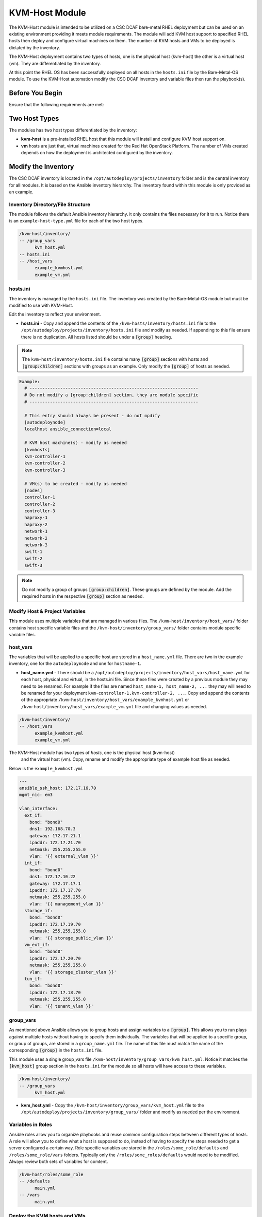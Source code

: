 KVM-Host Module
===============

The KVM-Host module is intended to be utilized on a CSC DCAF bare-metal RHEL
deployment but can be used on an existing environment providing it meets module
requirements. The module will add KVM host support to specified RHEL hosts then
deploy and configure virtual machines on them. The number of KVM hosts and VMs
to be deployed is dictated by the inventory.

The KVM-Host deployment contains two types of hosts, one is the physical host (kvm-host)
the other is a virtual host (vm). They are differentiated by the inventory.

At this point the RHEL OS has been successfully deployed on all hosts in the ``hosts.ini``
file by the Bare-Metal-OS module. To use the KVM-Host automation modify the CSC
DCAF inventory and variable files then run the playbook(s).

Before You Begin
----------------

Ensure that the following requirements are met:

Two Host Types
--------------

The modules has two host types differentiated by the inventory:

- **kvm-host** is a pre-installed RHEL host that this module will install and configure
  KVM host support on.

- **vm** hosts are just that, virtual machines created for the Red Hat OpenStack
  Platform. The number of VMs created depends on how the deployment is architected
  configured by the inventory.

Modify the Inventory
--------------------

The CSC DCAF inventory is located in the ``/opt/autodeploy/projects/inventory``
folder and is the central inventory for all modules. It is based on the Ansible
inventory hierarchy. The inventory found within this module is only provided as an
example.

Inventory Directory/File Structure
~~~~~~~~~~~~~~~~~~~~~~~~~~~~~~~~~~

The module follows the default Ansible inventory hierarchy. It only contains the
files necessary for it to run. Notice there is an ``example-host-type.yml`` file
for each of the two host types.

.. code-block:: bash

    /kvm-host/inventory/
    -- /group_vars
          kvm_host.yml
    -- hosts.ini
    -- /host_vars
          example_kvmhost.yml
          example_vm.yml

hosts.ini
~~~~~~~~~

The inventory is managed by the ``hosts.ini`` file. The inventory was created
by the Bare-Metal-OS module but must be modified to use with KVM-Host.

Edit the inventory to reflect your environment.

- **hosts.ini** - Copy and append the contents of the ``/kvm-hosts/inventory/hosts.ini``
  file to the ``/opt/autodeploy/projects/inventory/hosts.ini`` file and modify as needed.
  If appending to this file ensure there is no duplication. All hosts listed should be
  under a :code:`[group]` heading.

.. note::

  The ``kvm-host/inventory/hosts.ini`` file contains many :code:`[group]` sections
  with hosts and :code:`[group:children]` sections with groups as an example. Only
  modify the :code:`[group]` of hosts as needed.

.. code-block:: yaml

  Example:
    # ------------------------------------------------------------------
    # Do not modify a [group:children] section, they are module specific
    # ------------------------------------------------------------------

    # This entry should always be present - do not mpdify
    [autodeploynode]
    localhost ansible_connection=local

    # KVM host machine(s) - modify as needed
    [kvmhosts]
    kvm-controller-1
    kvm-controller-2
    kvm-controller-3

    # VM(s) to be created - modify as needed
    [nodes]
    controller-1
    controller-2
    controller-3
    haproxy-1
    haproxy-2
    network-1
    network-2
    network-3
    swift-1
    swift-2
    swift-3

.. note::

  Do not modify a group of groups :code:`[group:children]`. These groups are defined
  by the module. Add the required hosts in the respective :code:`[group]` section
  as needed.

Modify Host & Project Variables
~~~~~~~~~~~~~~~~~~~~~~~~~~~~~~~

This module uses multiple variables that are managed in various files. The
``/kvm-host/inventory/host_vars/`` folder contains host specific
variable files and the ``/kvm-host/inventory/group_vars/`` folder
contains module specific variable files.

host_vars
~~~~~~~~~

The variables that will be applied to a specific host are stored in a ``host_name.yml``
file. There are two in the example inventory, one for the ``autodeploynode`` and
one for ``hostname-1``.

- **host_name.yml** - There should be a ``/opt/autodeploy/projects/inventory/host_vars/host_name.yml``
  for each host, physical and virtual, in the hosts.ini file. Since these files
  were created by a previous module they may need to be renamed. For example if
  the files are named ``host_name-1, host_name-2, ...`` they may will need to be
  renamed for your deployment ``kvm-controller-1,kvm-controller-2, ...``. Copy and
  append the contents of the appropriate ``/kvm-host/inventory/host_vars/example_kvmhost.yml``
  or ``/kvm-host/inventory/host_vars/example_vm.yml`` file and changing values as needed.

.. code-block:: bash

    /kvm-host/inventory/
    -- /host_vars
          example_kvmhost.yml
          example_vm.yml

.. note::
The KVM-Host module has two types of `hosts`, one is the physical host (kvm-host)
  and the virtual host (vm). Copy, rename and modify the appropriate type of example
  host file as needed.

Below is the ``example_kvmhost.yml``

.. code-block:: yaml

    ---
    ansible_ssh_host: 172.17.16.70
    mgmt_nic: em3

    vlan_interface:
      ext_if:
        bond: "bond0"
        dns1: 192.168.70.3
        gateway: 172.17.21.1
        ipaddr: 172.17.21.70
        netmask: 255.255.255.0
        vlan: '{{ external_vlan }}'
      int_if:
        bond: "bond0"
        dns1: 172.17.10.22
        gateway: 172.17.17.1
        ipaddr: 172.17.17.70
        netmask: 255.255.255.0
        vlan: '{{ management_vlan }}'
      storage_if:
        bond: "bond0"
        ipaddr: 172.17.19.70
        netmask: 255.255.255.0
        vlan: '{{ storage_public_vlan }}'
      vm_ext_if:
        bond: "bond0"
        ipaddr: 172.17.20.70
        netmask: 255.255.255.0
        vlan: '{{ storage_cluster_vlan }}'
      tun_if:
        bond: "bond0"
        ipaddr: 172.17.18.70
        netmask: 255.255.255.0
        vlan: '{{ tenant_vlan }}'

group_vars
~~~~~~~~~~

As mentioned above Ansible allows you to group hosts and assign variables to a
:code:`[group]`. This allows you to run plays against multiple hosts without
having to specify them individually. The variables that will be applied to a
specific group, or group of groups, are stored in a ``group_name.yml`` file. The
name of this file must match the name of the corresponding :code:`[group]` in the
``hosts.ini`` file.

This module uses a single group_vars file ``/kvm-host/inventory/group_vars/kvm_host.yml``.
Notice it matches the :code:`[kvm_host]` group section in the ``hosts.ini`` for the
module so all hosts will have access to these variables.

.. code-block:: yaml

    /kvm-host/inventory/
    -- /group_vars
          kvm_host.yml

- **kvm_host.yml** - Copy the ``/kvm-host/inventory/group_vars/kvm_host.yml``
  file to the ``/opt/autodeploy/projects/inventory/group_vars/`` folder and modify
  as needed per the environment.

Variables in Roles
~~~~~~~~~~~~~~~~~~

Ansible roles allow you to organize playbooks and reuse common configuration steps
between different types of hosts. A role will allow you to define what a host is
supposed to do, instead of having to specify the steps needed to get a server
configured a certain way. Role specific variables are stored in the ``/roles/some_role/defaults``
and ``/roles/some_role/vars`` folders. Typically only the ``/roles/some_roles/defaults``
would need to be modified. Always review both sets of variables for comtent.

.. code-block:: bash

    /kvm-host/roles/some_role
    -- /defaults
          main.yml
    -- /vars
          main.yml

Deploy the KVM hosts and VMs
~~~~~~~~~~~~~~~~~~~~~~~~~~~~

Next run the ``kvm-host/site.yml`` playbook to deploy KVM hosts and the VMs defined
in the inventory ``hosts.ini``:

.. code-block:: bash

    cd /opt/autodeploy/projects/dcaf/kvm-host
    ansible-playbook site.yml -i ../../inventory/hosts.ini

At this point the KVM host support has been installed and configured on all hosts
and the VMs listed in the ``/opt/autodeploy/projects/inventory/hosts.ini`` have
been created.
